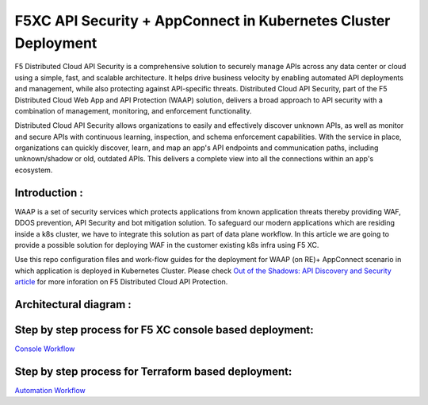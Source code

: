 F5XC API Security + AppConnect in Kubernetes Cluster Deployment
===============================================================
 
F5 Distributed Cloud API Security is a comprehensive solution to securely manage APIs across any data center or cloud using a simple, fast, and scalable architecture. It helps drive business velocity by enabling automated API deployments and management, while also protecting against API-specific threats. Distributed Cloud API Security, part of the F5 Distributed Cloud Web App and API Protection (WAAP) solution, delivers a broad approach to API security with a combination of management, monitoring, and enforcement functionality.

Distributed Cloud API Security allows organizations to easily and effectively discover unknown APIs, as well as monitor and secure APIs with continuous learning, inspection, and schema enforcement capabilities. With the service in place, organizations can quickly discover, learn, and map an app's API endpoints and communication paths, including unknown/shadow or old, outdated APIs. This delivers a complete view into all the connections within an app's ecosystem.

Introduction :
---------------
WAAP is a set of security services which protects applications from known application threats thereby providing WAF, DDOS prevention, API Security and bot mitigation solution. To safeguard our modern applications which are residing inside a k8s cluster, we have to integrate this solution as part of data plane workflow. In this article we are going to provide a possible solution for deploying WAF in the customer existing k8s infra using F5 XC. 

Use this repo configuration files and work-flow guides for the deployment for WAAP (on RE)+ AppConnect scenario in which application is deployed in Kubernetes Cluster. 
Please check `Out of the Shadows: API Discovery and Security article <https://community.f5.com/kb/technicalarticles/out-of-the-shadows-api-discovery-and-security/303789>`__ 
for more inforation on F5 Distributed Cloud API Protection.

Architectural diagram :
------------------------

.. figure:: assets/WAAP-on-RE-AppConnect-K8s.png

Step by step process for F5 XC console based deployment:
--------------------------------------------------------
`Console Workflow <./console.rst>`__

Step by step process for Terraform based deployment:
----------------------------------------------------
`Automation Workflow <./automation.rst>`__
